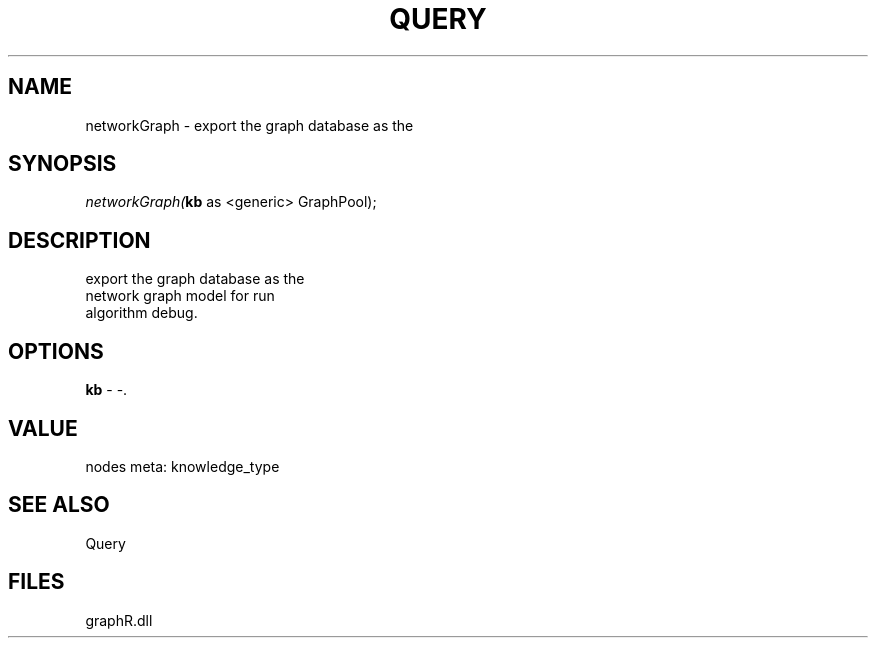 .\" man page create by R# package system.
.TH QUERY 1 2000-01-01 "networkGraph" "networkGraph"
.SH NAME
networkGraph \- export the graph database as the
.SH SYNOPSIS
\fInetworkGraph(\fBkb\fR as <generic> GraphPool);\fR
.SH DESCRIPTION
.PP
export the graph database as the 
 network graph model for run 
 algorithm debug.
.PP
.SH OPTIONS
.PP
\fBkb\fB \fR\- -. 
.PP
.SH VALUE
.PP
nodes meta: knowledge_type
.PP
.SH SEE ALSO
Query
.SH FILES
.PP
graphR.dll
.PP
